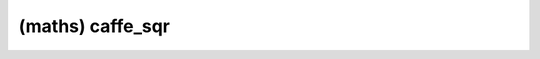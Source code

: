 ##############################################################################
(maths) caffe_sqr
##############################################################################
